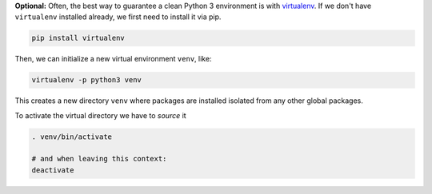 **Optional:** Often, the best way to guarantee a clean Python 3 environment is with
`virtualenv <https://virtualenv.pypa.io/en/stable/>`_. If we don't have ``virtualenv`` installed
already, we first need to install it via pip.

.. code:: sh

  pip install virtualenv

Then, we can initialize a new virtual environment ``venv``, like:

.. code:: sh

  virtualenv -p python3 venv

This creates a new directory ``venv`` where packages are installed isolated from any other global
packages.

To activate the virtual directory we have to *source* it

.. code:: sh

  . venv/bin/activate

  # and when leaving this context:
  deactivate
